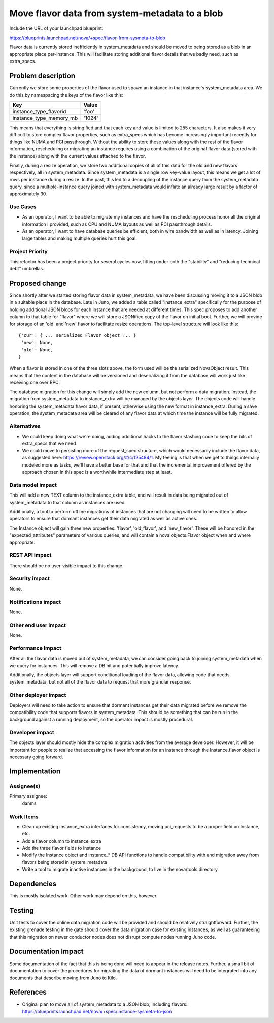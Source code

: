 ..
 This work is licensed under a Creative Commons Attribution 3.0 Unported
 License.

 http://creativecommons.org/licenses/by/3.0/legalcode

===============================================
Move flavor data from system-metadata to a blob
===============================================

Include the URL of your launchpad blueprint:

https://blueprints.launchpad.net/nova/+spec/flavor-from-sysmeta-to-blob

Flavor data is currently stored inefficiently in system_metadata and
should be moved to being stored as a blob in an appropriate place
per-instance. This will facilitate storing additional flavor details
that we badly need, such as extra_specs.

Problem description
===================

Currently we store some properties of the flavor used to spawn an
instance in that instance's system_metadata area. We do this by
namespacing the keys of the flavor like this:

=======================  ======
Key                      Value
=======================  ======
instance_type_flavorid   'foo'
instance_type_memory_mb  '1024'
=======================  ======

This means that everything is stringified and that each key and value
is limited to 255 characters. It also makes it very difficult to store
complex flavor properties, such as extra_specs which has become
increasingly important recently for things like NUMA and PCI
passthrough. Without the ability to store these values along with the
rest of the flavor information, rescheduling or migrating an instance
requires using a combination of the original flavor data (stored with
the instance) along with the current values attached to the flavor.

Finally, during a resize operation, we store two additional copies of
all of this data for the old and new flavors respectively, all in
system_metadata. Since system_metadata is a single row key-value
layout, this means we get a lot of rows per instance during a
resize. In the past, this led to a decoupling of the instance query
from the system_metadata query, since a multiple-instance query joined
with system_metadata would inflate an already large result by a factor
of approximately 30.

Use Cases
----------

* As an operator, I want to be able to migrate my instances and have
  the rescheduling process honor all the original information I
  provided, such as CPU and NUMA layouts as well as PCI passthrough
  details.
* As an operator, I want to have database queries be efficient, both
  in wire bandwidth as well as in latency. Joining large tables and
  making multiple queries hurt this goal.

Project Priority
-----------------

This refactor has been a project priority for several cycles now,
fitting under both the "stability" and "reducing technical debt" umbrellas.

Proposed change
===============

Since shortly after we started storing flavor data in system_metadata,
we have been discussing moving it to a JSON blob in a suitable place
in the database. Late in Juno, we added a table called
"instance_extra" specifically for the purpose of holding additional
JSON blobs for each instance that are needed at different times. This
spec proposes to add another column to that table for "flavor" where
we will store a JSONified copy of the flavor on initial boot. Further,
we will provide for storage of an 'old' and 'new' flavor to facilitate
resize operations. The top-level structure will look like this::

 {'cur': { ... serialized Flavor object ... }
  'new': None,
  'old': None,
 }

When a flavor is stored in one of the three slots above, the form used
will be the serialized NovaObject result. This means that the content
in the database will be versioned and deserializing it from the
database will work just like receiving one over RPC.

The database migration for this change will simply add the new column,
but not perform a data migration. Instead, the migration from
system_metadata to instance_extra will be managed by the objects
layer. The objects code will handle honoring the system_metadata
flavor data, if present, otherwise using the new format in
instance_extra. During a save operation, the system_metadata area will
be cleared of any flavor data at which time the instance will be fully
migrated.

Alternatives
------------

* We could keep doing what we're doing, adding additional hacks to the
  flavor stashing code to keep the bits of extra_specs that we need
* We could move to persisting more of the request_spec structure,
  which would necessarily include the flavor data, as suggested here:
  https://review.openstack.org/#/c/125484/1. My feeling is that when
  we get to things internally modeled more as tasks, we'll have a
  better base for that and that the incremental improvement offered by
  the approach chosen in this spec is a worthwhile intermediate step
  at least.

Data model impact
-----------------

This will add a new TEXT column to the instance_extra table, and will
result in data being migrated out of system_metadata to that column as
instances are used.

Additionally, a tool to perform offline migrations of instances that
are not changing will need to be written to allow operators to ensure
that dormant instances get their data migrated as well as active ones.

The Instance object will gain three new properties: 'flavor',
'old_flavor', and 'new_flavor'. These will be honored in the
"expected_attributes" parameters of various queries, and will contain
a nova.objects.Flavor object when and where appropriate.

REST API impact
---------------

There should be no user-visible impact to this change.

Security impact
---------------

None.

Notifications impact
--------------------

None.

Other end user impact
---------------------

None.

Performance Impact
------------------

After all the flavor data is moved out of system_metadata, we can
consider going back to joining system_metadata when we query for
instances. This will remove a DB hit and potentially improve latency.

Additionally, the objects layer will support conditional loading of
the flavor data, allowing code that needs system_metadata, but not all
of the flavor data to request that more granular response.

Other deployer impact
---------------------

Deployers will need to take action to ensure that dormant instances
get their data migrated before we remove the compatibility code that
supports flavors in system_metadata. This should be something that can
be run in the background against a running deployment, so the operator
impact is mostly procedural.

Developer impact
----------------

The objects layer should mostly hide the complex migration activities
from the average developer. However, it will be important for people
to realize that accessing the flavor information for an instance
through the Instance.flavor object is necessary going forward.

Implementation
==============

Assignee(s)
-----------

Primary assignee:
  danms

Work Items
----------

* Clean up existing instance_extra interfaces for consistency, moving
  pci_requests to be a proper field on Instance, etc.
* Add a flavor column to instance_extra
* Add the three flavor fields to Instance
* Modify the Instance object and instance_* DB API functions to handle
  compatibility with and migration away from flavors being stored in
  system_metadata
* Write a tool to migrate inactive instances in the background, to live
  in the nova/tools directory

Dependencies
============

This is mostly isolated work. Other work may depend on this, however.

Testing
=======

Unit tests to cover the online data migration code will be provided
and should be relatively straightforward. Further, the existing
grenade testing in the gate should cover the data migration case for
existing instances, as well as guaranteeing that this migration on
newer conductor nodes does not disrupt compute nodes running Juno code.

Documentation Impact
====================

Some documentation of the fact that this is being done will need to
appear in the release notes. Further, a small bit of documentation to
cover the procedures for migrating the data of dormant instances will
need to be integrated into any documents that describe moving from
Juno to Kilo.

References
==========

* Original plan to move all of system_metadata to a JSON blob,
  including flavors:
  https://blueprints.launchpad.net/nova/+spec/instance-sysmeta-to-json
